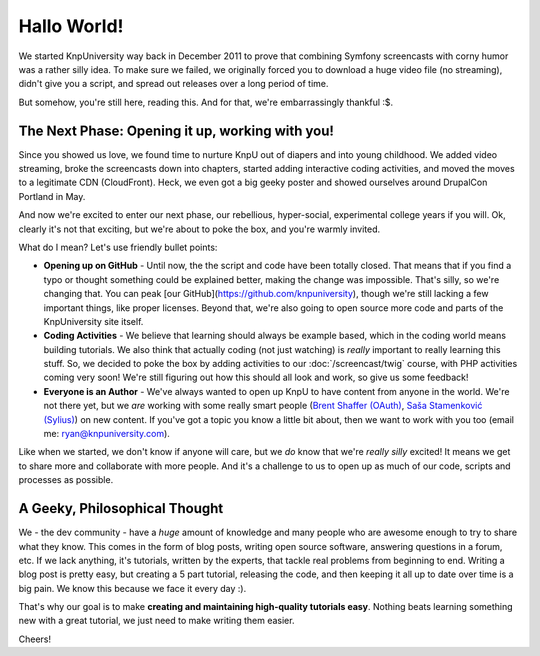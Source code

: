 Hallo World!
============

We started KnpUniversity way back in December 2011 to prove that combining
Symfony screencasts with corny humor was a rather silly idea. To make sure
we failed, we originally forced you to download a huge video file (no streaming),
didn't give you a script, and spread out releases over a long period of time.

But somehow, you're still here, reading this. And for that, we're embarrassingly
thankful :$.

The Next Phase: Opening it up, working with you!
------------------------------------------------

Since you showed us love, we found time to nurture KnpU out of diapers and
into young childhood. We added video streaming, broke the screencasts down
into chapters, started adding interactive coding activities, and moved the
moves to a legitimate CDN (CloudFront). Heck, we even got a big geeky poster
and showed ourselves around DrupalCon Portland in May.

And now we're excited to enter our next phase, our rebellious, hyper-social,
experimental college years if you will. Ok, clearly it's not that exciting,
but we're about to poke the box, and you're warmly invited.

What do I mean? Let's use friendly bullet points:

* **Opening up on GitHub** - Until now, the the script and code have been
  totally closed. That means that if you find a typo or thought something
  could be explained better, making the change was impossible. That's silly,
  so we're changing that. You can peak [our GitHub](https://github.com/knpuniversity),
  though we're still lacking a few important things, like proper licenses.
  Beyond that, we're also going to open source more code and parts of the
  KnpUniversity site itself.

* **Coding Activities** - We believe that learning should always be example
  based, which in the coding world means building tutorials. We also think
  that actually coding (not just watching) is *really* important to really
  learning this stuff. So, we decided to poke the box by adding activities
  to our :doc:`/screencast/twig` course, with PHP activities coming very soon!
  We're still figuring out how this should all look and work, so give us
  some feedback!

* **Everyone is an Author** - We've always wanted to open up KnpU to have
  content from anyone in the world. We're not there yet, but we *are* working
  with some really smart people (`Brent Shaffer (OAuth)`_, `Saša Stamenković (Sylius)`_)
  on new content. If you've got a topic you know a little bit about, then
  we want to work with you too (email me: ryan@knpuniversity.com).

Like when we started, we don't know if anyone will care, but we *do* know
that we're *really* *silly* excited! It means we get to share more and collaborate
with more people. And it's a challenge to us to open up as much of our code,
scripts and processes as possible.

A Geeky, Philosophical Thought
------------------------------

We - the dev community - have a *huge* amount of knowledge and many people
who are awesome enough to try to share what they know. This comes in the form
of blog posts, writing open source software, answering questions in a forum,
etc. If we lack anything, it's tutorials, written by the experts, that tackle
real problems from beginning to end. Writing a blog post is pretty easy, but
creating a 5 part tutorial, releasing the code, and then keeping it all up
to date over time is a big pain. We know this because we face it every day :).

That's why our goal is to make **creating and maintaining high-quality tutorials easy**.
Nothing beats learning something new with a great tutorial, we just need
to make writing them easier.

Cheers!

.. _`Brent Shaffer (OAuth)`: https://github.com/bshaffer
.. _`Saša Stamenković (Sylius)`: https://github.com/umpirsky